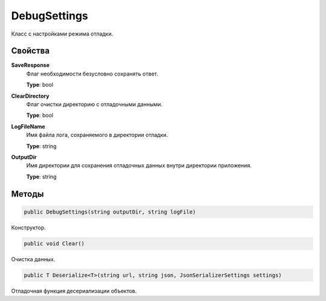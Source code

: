 DebugSettings
==================================================================

Класс с настройками режима отладки.

------------------------------------------------------------------
Свойства
------------------------------------------------------------------

**SaveResponse**
   Флаг необходимости безусловно сохранять ответ.

   **Type**: bool

**ClearDirectory**
   Флаг очистки директорию с отладочными данными.

   **Type**: bool

**LogFileName**
   Имя файла лога, сохраняемого в директории отладки.

   **Type**: string

**OutputDir**
   Имя директории для сохранения отладочных данных внутри директории приложения.

   **Type**: string

------------------------------------------------------------------
Методы
------------------------------------------------------------------

.. code-block:: csharp

   public DebugSettings(string outputDir, string logFile)

Конструктор.

.. code-block:: csharp

   public void Clear()

Очистка данных.

.. code-block:: csharp

   public T Deserialize<T>(string url, string json, JsonSerializerSettings settings)

Отладочная функция десериализации объектов.